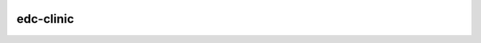 |pypi| |actions| |coverage|


edc-clinic
----------


.. |pypi| image:: https://img.shields.io/pypi/v/edc-clinic.svg
    :target: https://pypi.python.org/pypi/edc-clinic
    
.. |actions| image:: https://github.com/clinicedc/edc-clinic/workflows/build/badge.svg?branch=develop
  :target: https://github.com/clinicedc/edc-clinic/actions?query=workflow:build
    
.. |coverage| image:: https://coveralls.io/repos/github/clinicedc/edc-clinic/badge.svg?branch=develop
    :target: https://coveralls.io/github/clinicedc/edc-clinic?branch=develop


